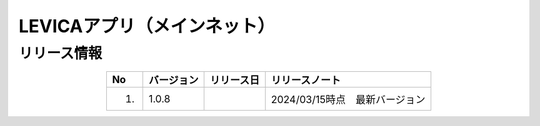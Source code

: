 #########################################
LEVICAアプリ（メインネット）
#########################################

リリース情報
=====================================

.. csv-table::
    :header-rows: 1
    :align: center

    "No", "バージョン", "リリース日", "リリースノート"
    "1.", "1.0.8", "", "2024/03/15時点　最新バージョン"
